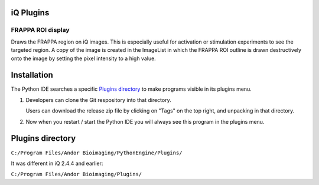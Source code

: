 iQ Plugins
==========

FRAPPA ROI display
------------------
Draws the FRAPPA region on iQ images.  This is especially useful for activation or 
stimulation experiments to see the targeted region.  A copy of the image is 
created in the ImageList in which the FRAPPA ROI outline is drawn destructively 
onto the image by setting the pixel intensity to a high value.

.. figure:: http://i.imgur.com/wmzO3.gif
   :alt: photo stimulation

.. figure:: http://i.imgur.com/xd9mm.gif
   :alt: bleaching

Installation
============

The Python IDE searches a specific `Plugins directory`_ to make programs visible in its 
plugins menu.

#. Developers can clone the Git respository into that directory.

   Users can download the release zip file by clicking on "Tags" on the top right, and 
   unpacking in that directory.

#. Now when you restart / start the Python IDE you will always see this 
   program in the plugins menu.

Plugins directory
=================
``C:/Program Files/Andor Bioimaging/PythonEngine/Plugins/``

It was different in iQ 2.4.4 and earlier:

``C:/Program Files/Andor Bioimaging/Plugins/``